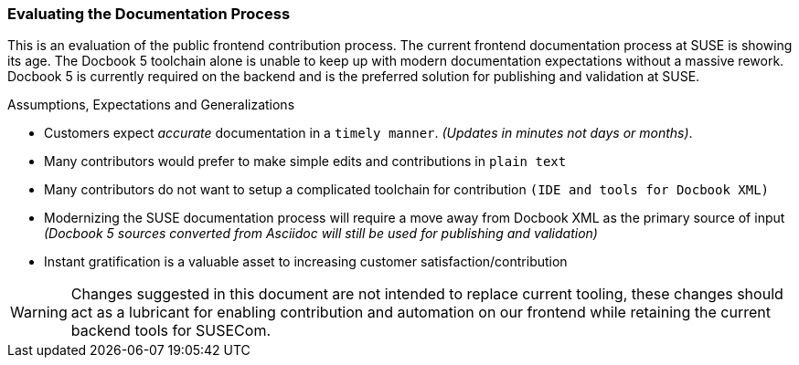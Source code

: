 === Evaluating the Documentation Process

This is an evaluation of the public frontend contribution process.
The current frontend documentation process at SUSE is showing its age.
The Docbook 5 toolchain alone is unable to keep up with modern documentation expectations without a massive rework.
Docbook 5 is currently required on the backend and is the preferred solution for publishing and validation at SUSE.


.Assumptions, Expectations and Generalizations
* Customers expect _accurate_ documentation in a `timely manner`. _(Updates in minutes not days or months)_.
* Many contributors would prefer to make simple edits and contributions in `plain text`
* Many contributors do not want to setup a complicated toolchain for contribution `(IDE and tools for Docbook XML)`
* Modernizing the SUSE documentation process will require a move away from Docbook XML as the primary source of input _(Docbook 5 sources converted from Asciidoc will still be used for publishing and validation)_
* Instant gratification is a valuable asset to increasing customer satisfaction/contribution

WARNING: Changes suggested in this document are not intended to replace current tooling, these changes should act as a lubricant for enabling contribution and automation on our frontend while retaining the current backend tools for SUSECom.


